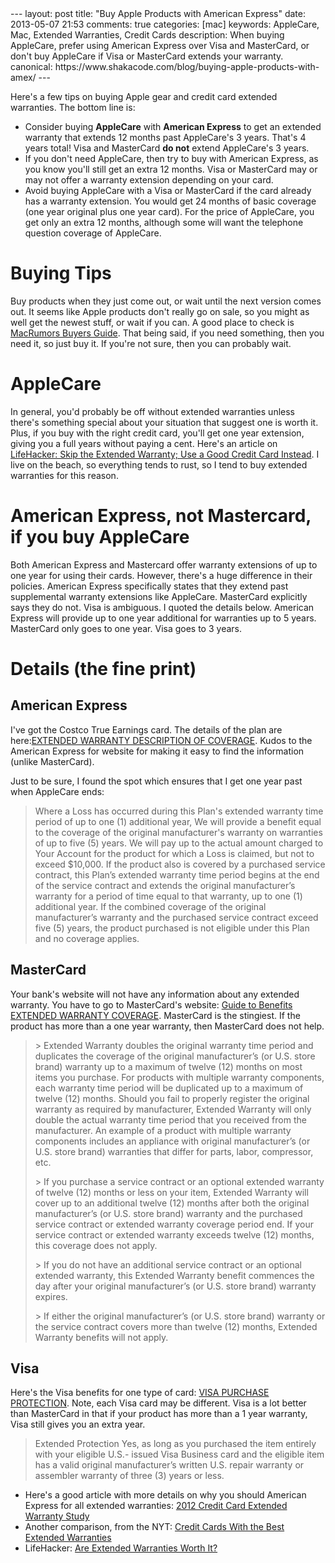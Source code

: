 #+BEGIN_HTML
---
layout: post
title: "Buy Apple Products with American Express"
date: 2013-05-07 21:53
comments: true
categories: [mac]
keywords: AppleCare, Mac, Extended Warranties, Credit Cards
description: When buying AppleCare, prefer using American Express over Visa and MasterCard, or don't buy AppleCare if Visa or MasterCard extends your warranty.
canonical: https://www.shakacode.com/blog/buying-apple-products-with-amex/
---
#+END_HTML

Here's a few tips on buying Apple gear and credit card extended warranties. The
bottom line is:
+ Consider buying *AppleCare* with *American Express* to get an extended warranty that
  extends 12 months past AppleCare's 3 years. That's 4 years total! Visa and
  MasterCard *do not* extend AppleCare's 3 years.
+ If you don't need AppleCare, then try to buy with American Express, as you know you'll
  still get an extra 12 months. Visa or MasterCard may or may not offer a
  warranty extension depending on your card.
+ Avoid buying AppleCare with a Visa or MasterCard if the card already has a
  warranty extension. You would get 24 months of basic coverage (one year
  original plus one year card). For the price of AppleCare, you get only an
  extra 12 months, although some will want the telephone question coverage of
  AppleCare.
  
#+begin_html
<!-- more -->
#+end_html

* Buying Tips
Buy products when they just come out, or wait until the next version comes out.
It seems like Apple products don't really go on sale, so you might as well get
the newest stuff, or wait if you can. A good place to check is [[http://buyersguide.macrumors.com/][MacRumors Buyers
Guide]]. That being said, if you need something, then you need it, so just buy
it. If you're not sure, then you can probably wait.

* AppleCare
In general, you'd probably be off without extended warranties unless there's
something special about your situation that suggest one is worth it. Plus, if
you buy with the right credit card, you'll get one year extension, giving you a
full years without paying a cent. Here's an article on [[http://lifehacker.com/5697141/skip-the-extended-warranty-use-a-good-credit-card-instead][LifeHacker: Skip the
Extended Warranty; Use a Good Credit Card Instead]]. I live on the beach, so
everything tends to rust, so I tend to buy extended warranties for this reason.

* American Express, not Mastercard, if you buy AppleCare
Both American Express and Mastercard offer warranty extensions of up to one year for using
their cards. However, there's a huge difference in their policies. American Express
specifically states that they extend past supplemental warranty extensions like
AppleCare. MasterCard explicitly says they do not. Visa is ambiguous. I quoted
the details below. American Express will provide up to one year additional for warranties
up to 5 years. MasterCard only goes to one year. Visa goes to 3 years.


* Details (the fine print)
** American Express
I've got the Costco True Earnings card. The details of the plan are
here:[[http://www.americanexpress.com/us/content/pdf/card-benefits/TrueEarningsCardfromCostcoandAmericanExpress/EW-DOC-CCSG.pdf][EXTENDED WARRANTY DESCRIPTION OF COVERAGE]]. Kudos to the American Express for website
for making it easy to find the information (unlike MasterCard).

Just to be sure, I found the spot which ensures that I get one year past when
AppleCare ends:

#+begin_quote
Where a Loss has occurred during this Plan's extended warranty time period of up
to one (1) additional year, We will provide a benefit equal to the coverage of
the original manufacturer's warranty on warranties of up to five (5) years. We
will pay up to the actual amount charged to Your Account for the product for
which a Loss is claimed, but not to exceed $10,000. If the product also is
covered by a purchased service contract, this Plan’s extended warranty time
period begins at the end of the service contract and extends the original
manufacturer’s warranty for a period of time equal to that warranty, up to one
(1) additional year. If the combined coverage of the original manufacturer’s
warranty and the purchased service contract exceed five (5) years, the product
purchased is not eligible under this Plan and no coverage applies.
#+end_quote


** MasterCard
Your bank's website will not have any information about any extended warranty.
You have to go to MasterCard's website: [[http://www.mastercard.com/us/personal/en/cardholderservices/guidetobenefits/pdf/489247_extended_warranty_v2.pdf][Guide to Benefits EXTENDED WARRANTY
COVERAGE]]. MasterCard is the stingiest. If the product has more than a one year
warranty, then MasterCard does not help.

#+begin_quote
> Extended Warranty doubles the original warranty time period and duplicates the coverage of
the original manufacturer’s (or U.S. store brand) warranty up to a maximum of twelve (12)
months on most items you purchase. For products with multiple warranty components,
each warranty time period will be duplicated up to a maximum of twelve (12) months.
Should you fail to properly register the original warranty as required by manufacturer,
Extended Warranty will only double the actual warranty time period that you received from
the manufacturer. An example of a product with multiple warranty components includes an
appliance with original manufacturer’s (or U.S. store brand) warranties that differ for parts,
labor, compressor, etc.

> If you purchase a service contract or an optional extended warranty of twelve (12) months
or less on your item, Extended Warranty will cover up to an additional twelve (12) months
after both the original manufacturer’s (or U.S. store brand) warranty and the purchased
service contract or extended warranty coverage period end. If your service contract or
extended warranty exceeds twelve (12) months, this coverage does not apply.

> If you do not have an additional service contract or an optional extended warranty, this
Extended Warranty benefit commences the day after your original manufacturer’s (or U.S.
store brand) warranty expires.

> If either the original manufacturer’s (or U.S. store brand) warranty or the service contract
covers more than twelve (12) months, Extended Warranty benefits will not apply.
#+end_quote

** Visa
Here's the Visa benefits for one type of card: [[http://usa.visa.com/business/why-pay-with-visa/security-benefits/bft-purchase-security.html][VISA PURCHASE PROTECTION]]. Note,
each Visa card may be different. Visa is a lot better than MasterCard in that
if your product has more than a 1 year warranty, Visa still gives you an extra
year.

#+begin_quote
Extended Protection Yes, as long as you purchased the item entirely with your
eligible U.S.- issued Visa Business card and the eligible item has a valid
original manufacturer’s written U.S. repair warranty or assembler warranty of
three (3) years or less.
#+end_quote




+ Here's a good article with more details on why you should American Express for all
  extended warranties: [[http://www.cardhub.com/edu/credit-card-extended-warranty-study/][2012 Credit Card Extended Warranty Study]]
+ Another comparison, from the NYT: [[http://bucks.blogs.nytimes.com/2012/08/01/credit-cards-with-the-best-extended-warranties/][Credit Cards With the Best Extended Warranties]]
+ LifeHacker: [[http://lifehacker.com/5871487/are-extended-warranties-worth-it][Are Extended Warranties Worth It?]]
